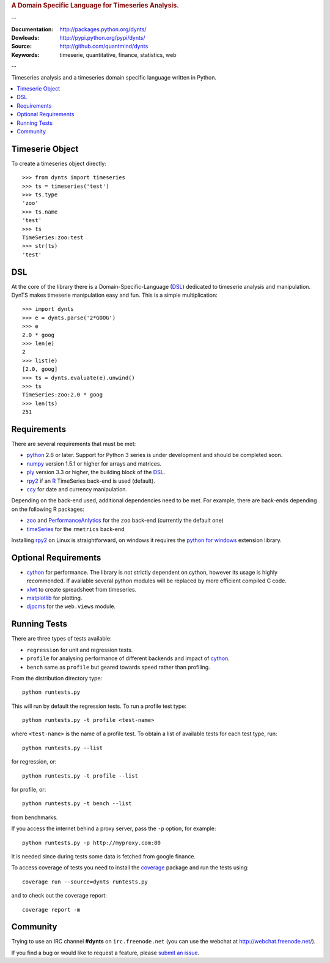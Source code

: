 
.. rubric:: A Domain Specific Language for Timeseries Analysis.

--

:Documentation: http://packages.python.org/dynts/
:Dowloads: http://pypi.python.org/pypi/dynts/
:Source: http://github.com/quantmind/dynts
:Keywords: timeserie, quantitative, finance, statistics, web

--

Timeseries analysis and a timeseries domain specific language written in Python.


.. contents::
    :local:


Timeserie Object
========================

To create a timeseries object directly::

	>>> from dynts import timeseries
	>>> ts = timeseries('test')
	>>> ts.type
	'zoo'
	>>> ts.name
	'test'
	>>> ts
	TimeSeries:zoo:test
	>>> str(ts)
	'test'


DSL
=======
At the core of the library there is a Domain-Specific-Language (DSL_) dedicated
to timeserie analysis and manipulation. DynTS makes timeserie manipulation easy and fun.
This is a simple multiplication::
	
	>>> import dynts
	>>> e = dynts.parse('2*GOOG')
	>>> e
	2.0 * goog
	>>> len(e)
	2
	>>> list(e)
	[2.0, goog]
	>>> ts = dynts.evaluate(e).unwind()
	>>> ts
	TimeSeries:zoo:2.0 * goog
	>>> len(ts)
	251


Requirements
=====================
There are several requirements that must be met:

* python_ 2.6 or later. Support for Python 3 series is under development and should be completed soon.
* numpy_ version 1.5.1 or higher for arrays and matrices.
* ply_ version 3.3 or higher, the building block of the DSL_.
* rpy2_ if an R_ TimeSeries back-end is used (default).
* ccy_ for date and currency manipulation.

Depending on the back-end used, additional dependencies need to be met.
For example, there are back-ends depending on the following R packages:

* zoo_ and PerformanceAnlytics_ for the ``zoo`` back-end (currently the default one)
* timeSeries_ for the ``rmetrics`` back-end 

Installing rpy2_ on Linux is straightforward, on windows it requires the
`python for windows`__ extension library.

Optional Requirements
===============================

* cython_ for performance. The library is not strictly dependent on cython, however its usage
  is highly recommended. If available several python modules will be replaced by more efficient compiled C code.
* xlwt_ to create spreadsheet from timeseries.
* matplotlib_ for plotting.
* djpcms_ for the ``web.views`` module.

__ http://sourceforge.net/projects/pywin32/files/


.. _running-tests:

Running Tests
=================
There are three types of tests available:

* ``regression`` for unit and regression tests.
* ``profile`` for analysing performance of different backends and impact of cython_.
* ``bench`` same as ``profile`` but geared towards speed rather than profiling.
  
From the distribution directory type::
	
	python runtests.py
	
This will run by default the regression tests. To run a profile test
type::

	python runtests.py -t profile <test-name>
	
where ``<test-name>`` is the name of a profile test.
To obtain a list of available tests for each test type, run::

	python runtests.py --list

for regression, or:: 

	python runtests.py -t profile --list
	
for profile, or::

	python runtests.py -t bench --list
	
from benchmarks.
	
If you access the internet behind a proxy server, pass the ``-p`` option, for example::

	python runtests.py -p http://myproxy.com:80

It is needed since during tests some data is fetched from google finance.

To access coverage of tests you need to install the coverage_ package and run the tests using::

	coverage run --source=dynts runtests.py
	
and to check out the coverage report::

	coverage report -m
	
	
Community
=================
Trying to use an IRC channel **#dynts** on ``irc.freenode.net``
(you can use the webchat at http://webchat.freenode.net/).

If you find a bug or would like to request a feature, please `submit an issue`__.

__ http://github.com/quantmind/dynts/issues
    
.. _numpy: http://numpy.scipy.org/
.. _ply: http://www.dabeaz.com/ply/
.. _rpy2: http://rpy.sourceforge.net/rpy2.html
.. _DSL: http://en.wikipedia.org/wiki/Domain-specific_language
.. _R: http://www.r-project.org/
.. _ccy: http://code.google.com/p/ccy/
.. _zoo: http://cran.r-project.org/web/packages/zoo/index.html
.. _PerformanceAnlytics: http://cran.r-project.org/web/packages/PerformanceAnalytics/index.html
.. _timeSeries: http://cran.r-project.org/web/packages/timeSeries/index.html
.. _Python: http://www.python.org/
.. _xlwt: http://pypi.python.org/pypi/xlwt
.. _matplotlib: http://matplotlib.sourceforge.net/
.. _djpcms: http://djpcms.com
.. _coverage: http://nedbatchelder.com/code/coverage/
.. _cython: http://www.cython.org/
